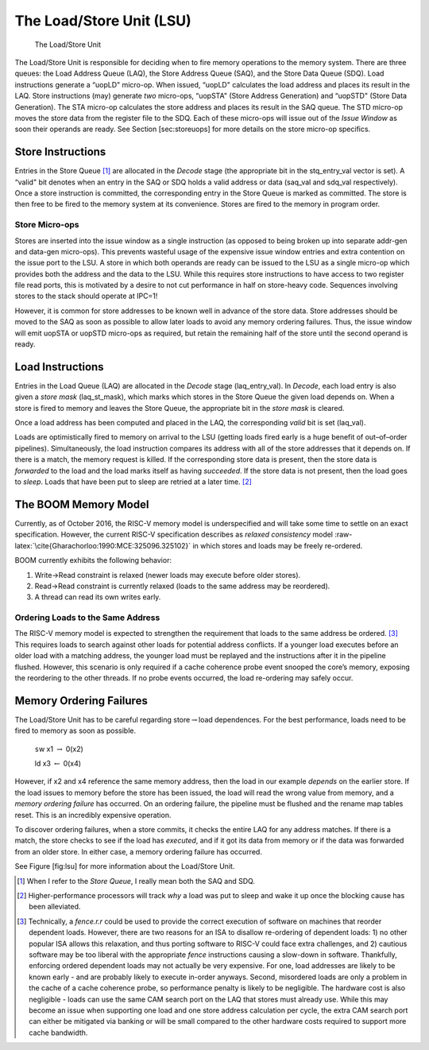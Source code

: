 The Load/Store Unit (LSU)
=========================

.. _lsu:
.. figure:: /figures/lsu.png
    :alt: Load Store Unit

    The Load/Store Unit

The Load/Store Unit is responsible for deciding when to fire memory
operations to the memory system. There are three queues: the Load
Address Queue (LAQ), the Store Address Queue (SAQ), and the Store Data
Queue (SDQ). Load instructions generate a “uopLD" micro-op. When issued,
“uopLD" calculates the load address and places its result in the LAQ.
Store instructions (may) generate *two* micro-ops, “uopSTA" (Store
Address Generation) and “uopSTD" (Store Data Generation). The STA
micro-op calculates the store address and places its result in the SAQ
queue. The STD micro-op moves the store data from the register file to
the SDQ. Each of these micro-ops will issue out of the *Issue Window* as
soon their operands are ready. See Section [sec:storeuops] for more
details on the store micro-op specifics.

Store Instructions
------------------

Entries in the Store Queue [1]_ are allocated in the *Decode* stage (the
appropriate bit in the stq\_entry\_val vector is set). A “valid" bit
denotes when an entry in the SAQ or SDQ holds a valid address or data
(saq\_val and sdq\_val respectively). Once a store instruction is
committed, the corresponding entry in the Store Queue is marked as
committed. The store is then free to be fired to the memory system at
its convenience. Stores are fired to the memory in program order.

Store Micro-ops
~~~~~~~~~~~~~~~

Stores are inserted into the issue window as a single instruction (as
opposed to being broken up into separate addr-gen and data-gen
micro-ops). This prevents wasteful usage of the expensive issue window
entries and extra contention on the issue port to the LSU. A store in
which both operands are ready can be issued to the LSU as a single
micro-op which provides both the address and the data to the LSU. While
this requires store instructions to have access to two register file
read ports, this is motivated by a desire to not cut performance in half
on store-heavy code. Sequences involving stores to the stack should
operate at IPC=1!

However, it is common for store addresses to be known well in advance of
the store data. Store addresses should be moved to the SAQ as soon as
possible to allow later loads to avoid any memory ordering failures.
Thus, the issue window will emit uopSTA or uopSTD micro-ops as required,
but retain the remaining half of the store until the second operand is
ready.

Load Instructions
-----------------

Entries in the Load Queue (LAQ) are allocated in the *Decode* stage
(laq\_entry\_val). In *Decode*, each load entry is also given a *store
mask* (laq\_st\_mask), which marks which stores in the Store Queue the
given load depends on. When a store is fired to memory and leaves the
Store Queue, the appropriate bit in the *store mask* is cleared.

Once a load address has been computed and placed in the LAQ, the
corresponding *valid* bit is set (laq\_val).

Loads are optimistically fired to memory on arrival to the LSU (getting
loads fired early is a huge benefit of out–of–order pipelines).
Simultaneously, the load instruction compares its address with all of
the store addresses that it depends on. If there is a match, the memory
request is killed. If the corresponding store data is present, then the
store data is *forwarded* to the load and the load marks itself as
having *succeeded*. If the store data is not present, then the load goes
to *sleep*. Loads that have been put to sleep are retried at a later
time. [2]_

The BOOM Memory Model
---------------------

Currently, as of October 2016, the RISC-V memory model is underspecified
and will take some time to settle on an exact specification. However,
the current RISC-V specification describes as *relaxed consistency*
model :raw-latex:`\cite{Gharachorloo:1990:MCE:325096.325102}` in which
stores and loads may be freely re-ordered.

BOOM currently exhibits the following behavior:

#. Write->Read constraint is relaxed (newer loads may execute before
   older stores).

#. Read->Read constraint is currently relaxed (loads to the same address
   may be reordered).

#. A thread can read its own writes early.

Ordering Loads to the Same Address
~~~~~~~~~~~~~~~~~~~~~~~~~~~~~~~~~~

The RISC-V memory model is expected to strengthen the requirement that
loads to the same address be ordered. [3]_ This requires loads to search
against other loads for potential address conflicts. If a younger load
executes before an older load with a matching address, the younger load
must be replayed and the instructions after it in the pipeline flushed.
However, this scenario is only required if a cache coherence probe event
snooped the core’s memory, exposing the reordering to the other threads.
If no probe events occurred, the load re-ordering may safely occur.

Memory Ordering Failures
------------------------

The Load/Store Unit has to be careful regarding
store\ :math:`\rightarrow`\ load dependences. For the best performance,
loads need to be fired to memory as soon as possible.

    ``s``\ w x1 :math:`\rightarrow` 0(x2)

    ld x3 :math:`\leftarrow` 0(x4)

However, if x2 and x4 reference the same memory address, then the load
in our example *depends* on the earlier store. If the load issues to
memory before the store has been issued, the load will read the wrong
value from memory, and a *memory ordering failure* has occurred. On an
ordering failure, the pipeline must be flushed and the rename map tables
reset. This is an incredibly expensive operation.

To discover ordering failures, when a store commits, it checks the
entire LAQ for any address matches. If there is a match, the store
checks to see if the load has *executed*, and if it got its data from
memory or if the data was forwarded from an older store. In either case,
a memory ordering failure has occurred.

See Figure [fig:lsu] for more information about the Load/Store Unit.

.. [1]
   When I refer to the *Store Queue*, I really mean both the SAQ and
   SDQ.

.. [2]
   Higher-performance processors will track *why* a load was put to
   sleep and wake it up once the blocking cause has been alleviated.

.. [3]
   Technically, a *fence.r.r* could be used to provide the correct
   execution of software on machines that reorder dependent loads.
   However, there are two reasons for an ISA to disallow re-ordering of
   dependent loads: 1) no other popular ISA allows this relaxation, and
   thus porting software to RISC-V could face extra challenges, and 2)
   cautious software may be too liberal with the appropriate *fence*
   instructions causing a slow-down in software. Thankfully, enforcing
   ordered dependent loads may not actually be very expensive. For one,
   load addresses are likely to be known early - and are probably likely
   to execute in-order anyways. Second, misordered loads are only a
   problem in the cache of a cache coherence probe, so performance
   penalty is likely to be negligible. The hardware cost is also
   negligible - loads can use the same CAM search port on the LAQ that
   stores must already use. While this may become an issue when
   supporting one load and one store address calculation per cycle, the
   extra CAM search port can either be mitigated via banking or will be
   small compared to the other hardware costs required to support more
   cache bandwidth.
